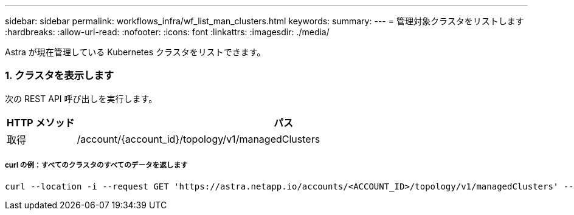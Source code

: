 ---
sidebar: sidebar 
permalink: workflows_infra/wf_list_man_clusters.html 
keywords:  
summary:  
---
= 管理対象クラスタをリストします
:hardbreaks:
:allow-uri-read: 
:nofooter: 
:icons: font
:linkattrs: 
:imagesdir: ./media/


[role="lead"]
Astra が現在管理している Kubernetes クラスタをリストできます。



=== 1. クラスタを表示します

次の REST API 呼び出しを実行します。

[cols="1,6"]
|===
| HTTP メソッド | パス 


| 取得 | /account/{account_id}/topology/v1/managedClusters 
|===


===== curl の例：すべてのクラスタのすべてのデータを返します

[source, curl]
----
curl --location -i --request GET 'https://astra.netapp.io/accounts/<ACCOUNT_ID>/topology/v1/managedClusters' --header 'Accept: */*' --header 'Authorization: Bearer <API_TOKEN>'
----